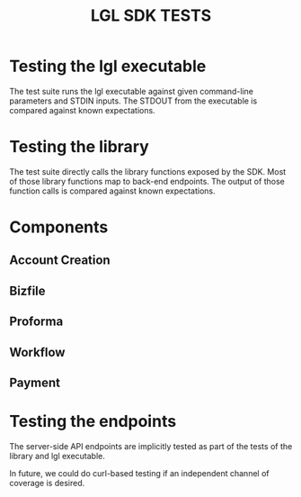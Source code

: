 #+TITLE: LGL SDK TESTS

* Testing the lgl executable

The test suite runs the lgl executable against given command-line parameters and STDIN inputs. The STDOUT from the executable is compared against known expectations.

* Testing the library

The test suite directly calls the library functions exposed by the SDK. Most of those library functions map to back-end endpoints. The output of those function calls is compared against known expectations.

* Components

** Account Creation

** Bizfile

** Proforma

** Workflow

** Payment

* Testing the endpoints

The server-side API endpoints are implicitly tested as part of the tests of the library and lgl executable.

In future, we could do curl-based testing if an independent channel of coverage is desired.
